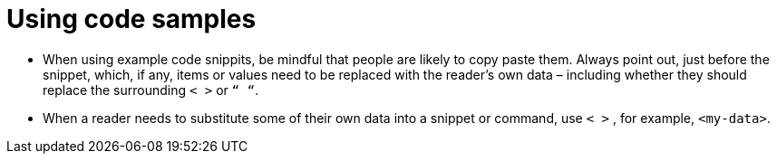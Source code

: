 = Using code samples
:page-layout: classic-docs
:icons: font
:toc: macro
:toc-title:

* When using example code snippits, be mindful that people are likely to copy paste them. Always point out, just before the snippet, which, if any, items or values need to be replaced with the reader’s own data – including whether they should replace the surrounding `< >` or `“ “`.

* When a reader needs to substitute some of their own data into a snippet or command, use `< >` , for example, `<my-data>`.